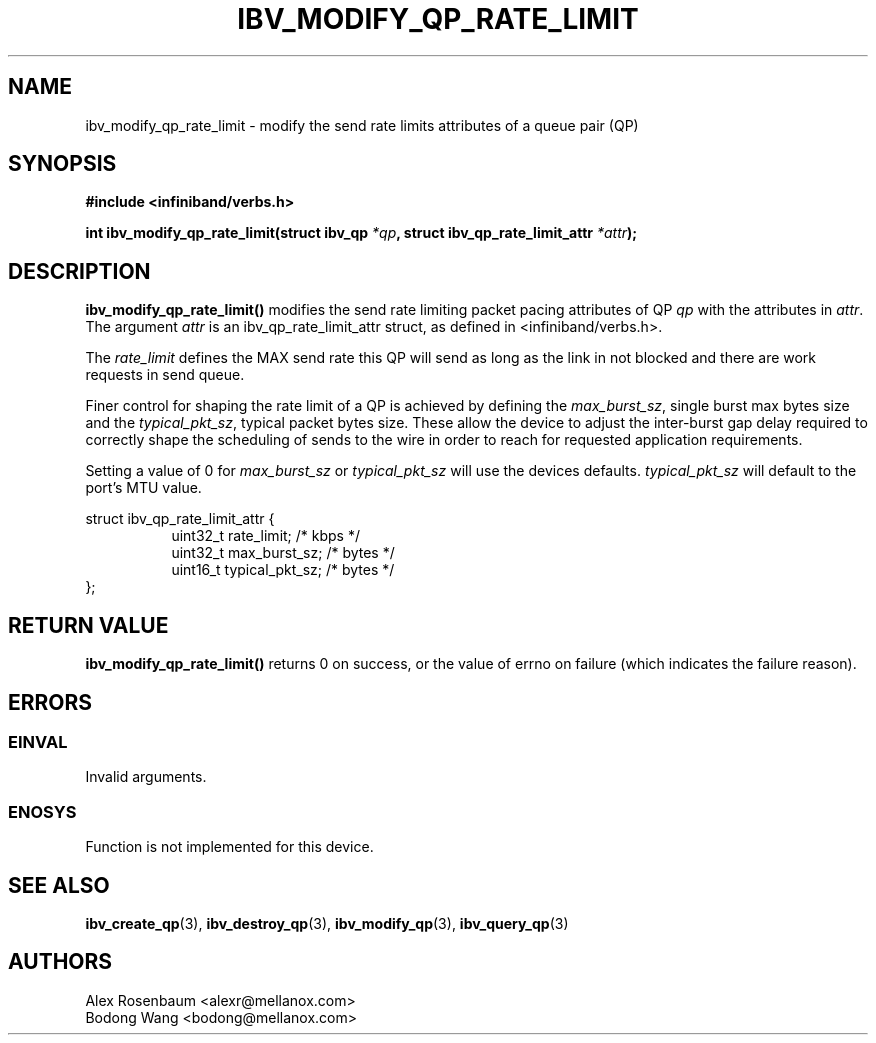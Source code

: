 .\" -*- nroff -*-
.\" Licensed under the OpenIB.org BSD license (FreeBSD Variant) - See COPYING.md
.\"
.TH IBV_MODIFY_QP_RATE_LIMIT 3 2018-01-09 libibverbs "Libibverbs Programmer's Manual"
.SH "NAME"
ibv_modify_qp_rate_limit \- modify the send rate limits attributes of a queue pair (QP)
.SH "SYNOPSIS"
.nf
.B #include <infiniband/verbs.h>
.sp
.BI "int ibv_modify_qp_rate_limit(struct ibv_qp " "*qp" ", struct ibv_qp_rate_limit_attr " "*attr");
.fi
.SH "DESCRIPTION"
.B ibv_modify_qp_rate_limit()
modifies the send rate limiting packet pacing attributes of QP
.I qp
with the attributes in
.I attr\fR.
The argument \fIattr\fR is an ibv_qp_rate_limit_attr struct, as defined in <infiniband/verbs.h>.
.PP
The
.I rate_limit
defines the MAX send rate this QP will send as long as the link in not blocked and there are work requests in send queue.
.PP
Finer control for shaping the rate limit of a QP is achieved by defining the
.I max_burst_sz\fR,
single burst max bytes size and the
.I typical_pkt_sz\fR,
typical packet bytes size. These allow the device to adjust the inter-burst gap delay required to correctly shape the scheduling of sends to the wire in order to reach for requested application requirements.
.PP
Setting a value of 0 for
.I max_burst_sz
or
.I typical_pkt_sz
will use the devices defaults.
.I typical_pkt_sz
will default to the port's MTU value.
.PP
.nf
struct ibv_qp_rate_limit_attr {
.in +8
uint32_t        rate_limit;     /* kbps */
uint32_t        max_burst_sz;   /* bytes */
uint16_t        typical_pkt_sz; /* bytes */
.in -8
};
.fi
.PP
.SH "RETURN VALUE"
.B ibv_modify_qp_rate_limit()
returns 0 on success, or the value of errno on failure (which indicates the failure reason).
.SH "ERRORS"
.SS EINVAL
Invalid arguments.
.SS ENOSYS
Function is not implemented for this device.
.PP
.SH "SEE ALSO"
.BR ibv_create_qp (3),
.BR ibv_destroy_qp (3),
.BR ibv_modify_qp (3),
.BR ibv_query_qp (3)
.SH "AUTHORS"
.TP
Alex Rosenbaum <alexr@mellanox.com>
.TP
Bodong Wang <bodong@mellanox.com>
